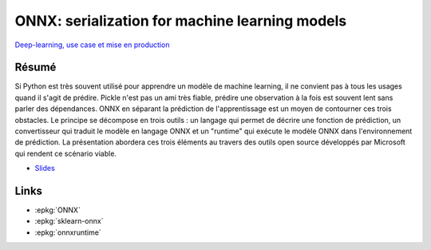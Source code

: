 
.. _l-sklearn2020:

ONNX: serialization for machine learning models
===============================================

.. sharenet::
    :facebook: 1
    :linkedin: 2
    :twitter: 3
    :head: False

`Deep-learning, use case et mise en production
<https://www.meetup.com/fr-FR/Lille-Big-Data-and-Machine-Learning-Meetup/events/267291421/>`_

Résumé
------

Si Python est très souvent utilisé pour apprendre un modèle de machine learning,
il ne convient pas à tous les usages quand il s'agit de prédire.
Pickle n'est pas un ami très fiable, prédire une observation à la
fois est souvent lent sans parler des dépendances. ONNX en séparant
la prédiction de l'apprentissage est un moyen de contourner ces trois
obstacles. Le principe se décompose en trois outils : un langage qui
permet de décrire une fonction de prédiction, un convertisseur qui
traduit le modèle en langage ONNX et un "runtime" qui exécute le modèle
ONNX dans l'environnement de prédiction. La présentation abordera ces trois
éléments au travers des outils open source développés par Microsoft qui
rendent ce scénario viable.

* `Slides <https://github.com/xadupre/presentation/blob/master/2020/onnx_meetup_xavier_dupre_lille.pdf>`_

Links
-----

* :epkg:`ONNX`
* :epkg:`sklearn-onnx`
* :epkg:`onnxruntime`
